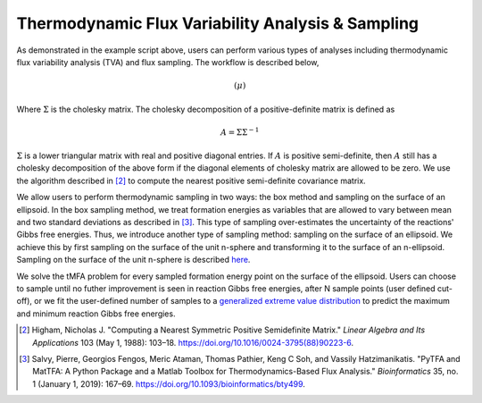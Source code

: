 Thermodynamic Flux Variability Analysis & Sampling
==================================================

As demonstrated in the example script above, users can perform various types of
analyses including thermodynamic flux variability analysis (TVA) and flux
sampling. The workflow is described below,

.. math::

    \left( \mu \right)

Where :math:`\Sigma` is the cholesky matrix. The cholesky decomposition of a
positive-definite matrix is defined as

.. math::

    A = \Sigma \Sigma^{-1}

:math:`\Sigma` is a lower triangular matrix with real and positive diagonal
entries. If :math:`A` is positive semi-definite, then :math:`A` still has a
cholesky decomposition of the above form if the diagonal elements of cholesky
matrix are allowed to be zero. We use the algorithm described in [2]_ to compute
the nearest positive semi-definite covariance matrix.

We allow users to perform thermodynamic sampling in two ways: the box method and
sampling on the surface of an ellipsoid. In the box sampling method, we treat
formation energies as variables that are allowed to vary between mean and two
standard deviations as described in [3]_. This type of sampling over-estimates
the uncertainty of the reactions' Gibbs free energies. Thus, we
introduce another type of sampling method: sampling on the surface of an ellipsoid.
We achieve this by first sampling on the surface of the unit n-sphere and
transforming it to the surface of an n-ellipsoid. Sampling on the surface of the
unit n-sphere is described `here <https://mathworld.wolfram.com/HyperspherePointPicking.html>`_. 

We solve the tMFA problem for every sampled formation energy point on the
surface of the ellipsoid. Users can choose to sample until no futher improvement
is seen in reaction Gibbs free energies, after N sample points (user defined
cut-off), or we fit the user-defined number of samples to a `generalized extreme
value distribution
<https://docs.scipy.org/doc/scipy/reference/generated/scipy.stats.genextreme.html>`_
to predict the maximum and minimum reaction Gibbs free energies.

.. [2] Higham, Nicholas J.
    "Computing a Nearest Symmetric Positive Semidefinite Matrix."
    *Linear Algebra and Its Applications* 103 (May 1, 1988): 103–18.
    https://doi.org/10.1016/0024-3795(88)90223-6.

.. [3] Salvy, Pierre, Georgios Fengos, Meric Ataman, Thomas Pathier, Keng C Soh, and Vassily Hatzimanikatis.
    "PyTFA and MatTFA: A Python Package and a Matlab Toolbox for Thermodynamics-Based Flux Analysis."
    *Bioinformatics* 35, no. 1 (January 1, 2019): 167–69.
    https://doi.org/10.1093/bioinformatics/bty499.

